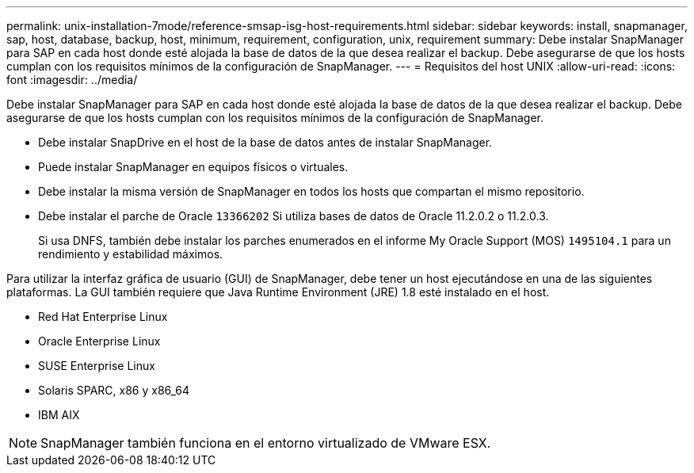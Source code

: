 ---
permalink: unix-installation-7mode/reference-smsap-isg-host-requirements.html 
sidebar: sidebar 
keywords: install, snapmanager, sap, host, database, backup, host, minimum, requirement, configuration, unix, requirement 
summary: Debe instalar SnapManager para SAP en cada host donde esté alojada la base de datos de la que desea realizar el backup. Debe asegurarse de que los hosts cumplan con los requisitos mínimos de la configuración de SnapManager. 
---
= Requisitos del host UNIX
:allow-uri-read: 
:icons: font
:imagesdir: ../media/


[role="lead"]
Debe instalar SnapManager para SAP en cada host donde esté alojada la base de datos de la que desea realizar el backup. Debe asegurarse de que los hosts cumplan con los requisitos mínimos de la configuración de SnapManager.

* Debe instalar SnapDrive en el host de la base de datos antes de instalar SnapManager.
* Puede instalar SnapManager en equipos físicos o virtuales.
* Debe instalar la misma versión de SnapManager en todos los hosts que compartan el mismo repositorio.
* Debe instalar el parche de Oracle `13366202` Si utiliza bases de datos de Oracle 11.2.0.2 o 11.2.0.3.
+
Si usa DNFS, también debe instalar los parches enumerados en el informe My Oracle Support (MOS) `1495104.1` para un rendimiento y estabilidad máximos.



Para utilizar la interfaz gráfica de usuario (GUI) de SnapManager, debe tener un host ejecutándose en una de las siguientes plataformas. La GUI también requiere que Java Runtime Environment (JRE) 1.8 esté instalado en el host.

* Red Hat Enterprise Linux
* Oracle Enterprise Linux
* SUSE Enterprise Linux
* Solaris SPARC, x86 y x86_64
* IBM AIX



NOTE: SnapManager también funciona en el entorno virtualizado de VMware ESX.
